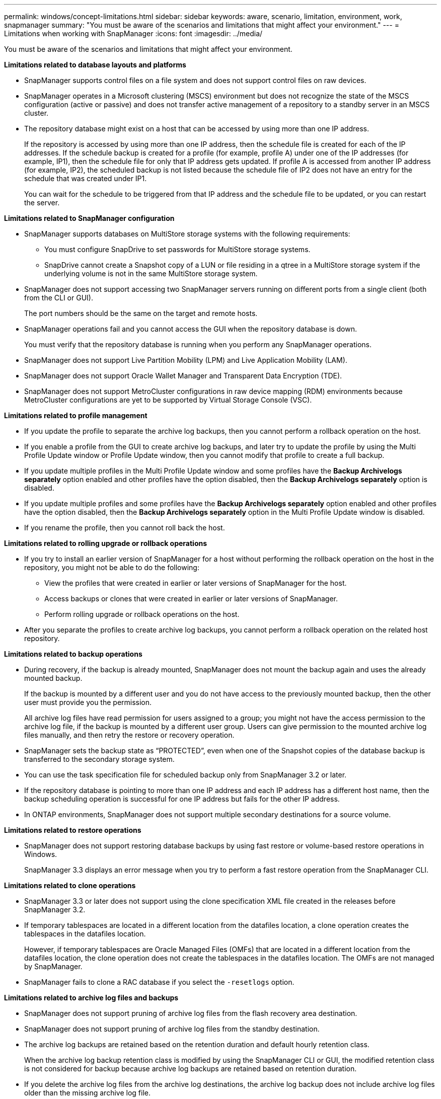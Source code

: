 ---
permalink: windows/concept-limitations.html
sidebar: sidebar
keywords: aware, scenario, limitation, environment, work, snapmanager
summary: "You must be aware of the scenarios and limitations that might affect your environment."
---
= Limitations when working with SnapManager
:icons: font
:imagesdir: ../media/

[.lead]
You must be aware of the scenarios and limitations that might affect your environment.

*Limitations related to database layouts and platforms*

* SnapManager supports control files on a file system and does not support control files on raw devices.
* SnapManager operates in a Microsoft clustering (MSCS) environment but does not recognize the state of the MSCS configuration (active or passive) and does not transfer active management of a repository to a standby server in an MSCS cluster.
* The repository database might exist on a host that can be accessed by using more than one IP address.
+
If the repository is accessed by using more than one IP address, then the schedule file is created for each of the IP addresses. If the schedule backup is created for a profile (for example, profile A) under one of the IP addresses (for example, IP1), then the schedule file for only that IP address gets updated. If profile A is accessed from another IP address (for example, IP2), the scheduled backup is not listed because the schedule file of IP2 does not have an entry for the schedule that was created under IP1.
+
You can wait for the schedule to be triggered from that IP address and the schedule file to be updated, or you can restart the server.

*Limitations related to SnapManager configuration*

* SnapManager supports databases on MultiStore storage systems with the following requirements:
 ** You must configure SnapDrive to set passwords for MultiStore storage systems.
 ** SnapDrive cannot create a Snapshot copy of a LUN or file residing in a qtree in a MultiStore storage system if the underlying volume is not in the same MultiStore storage system.
* SnapManager does not support accessing two SnapManager servers running on different ports from a single client (both from the CLI or GUI).
+
The port numbers should be the same on the target and remote hosts.

* SnapManager operations fail and you cannot access the GUI when the repository database is down.
+
You must verify that the repository database is running when you perform any SnapManager operations.

* SnapManager does not support Live Partition Mobility (LPM) and Live Application Mobility (LAM).
* SnapManager does not support Oracle Wallet Manager and Transparent Data Encryption (TDE).
* SnapManager does not support MetroCluster configurations in raw device mapping (RDM) environments because MetroCluster configurations are yet to be supported by Virtual Storage Console (VSC).

*Limitations related to profile management*

* If you update the profile to separate the archive log backups, then you cannot perform a rollback operation on the host.
* If you enable a profile from the GUI to create archive log backups, and later try to update the profile by using the Multi Profile Update window or Profile Update window, then you cannot modify that profile to create a full backup.
* If you update multiple profiles in the Multi Profile Update window and some profiles have the *Backup Archivelogs separately* option enabled and other profiles have the option disabled, then the *Backup Archivelogs separately* option is disabled.
* If you update multiple profiles and some profiles have the *Backup Archivelogs separately* option enabled and other profiles have the option disabled, then the *Backup Archivelogs separately* option in the Multi Profile Update window is disabled.
* If you rename the profile, then you cannot roll back the host.

*Limitations related to rolling upgrade or rollback operations*

* If you try to install an earlier version of SnapManager for a host without performing the rollback operation on the host in the repository, you might not be able to do the following:
 ** View the profiles that were created in earlier or later versions of SnapManager for the host.
 ** Access backups or clones that were created in earlier or later versions of SnapManager.
 ** Perform rolling upgrade or rollback operations on the host.
* After you separate the profiles to create archive log backups, you cannot perform a rollback operation on the related host repository.

*Limitations related to backup operations*

* During recovery, if the backup is already mounted, SnapManager does not mount the backup again and uses the already mounted backup.
+
If the backup is mounted by a different user and you do not have access to the previously mounted backup, then the other user must provide you the permission.
+
All archive log files have read permission for users assigned to a group; you might not have the access permission to the archive log file, if the backup is mounted by a different user group. Users can give permission to the mounted archive log files manually, and then retry the restore or recovery operation.

* SnapManager sets the backup state as "`PROTECTED`", even when one of the Snapshot copies of the database backup is transferred to the secondary storage system.
* You can use the task specification file for scheduled backup only from SnapManager 3.2 or later.
* If the repository database is pointing to more than one IP address and each IP address has a different host name, then the backup scheduling operation is successful for one IP address but fails for the other IP address.
* In ONTAP environments, SnapManager does not support multiple secondary destinations for a source volume.

*Limitations related to restore operations*

* SnapManager does not support restoring database backups by using fast restore or volume-based restore operations in Windows.
+
SnapManager 3.3 displays an error message when you try to perform a fast restore operation from the SnapManager CLI.

*Limitations related to clone operations*

* SnapManager 3.3 or later does not support using the clone specification XML file created in the releases before SnapManager 3.2.
* If temporary tablespaces are located in a different location from the datafiles location, a clone operation creates the tablespaces in the datafiles location.
+
However, if temporary tablespaces are Oracle Managed Files (OMFs) that are located in a different location from the datafiles location, the clone operation does not create the tablespaces in the datafiles location. The OMFs are not managed by SnapManager.

* SnapManager fails to clone a RAC database if you select the `-resetlogs` option.

*Limitations related to archive log files and backups*

* SnapManager does not support pruning of archive log files from the flash recovery area destination.
* SnapManager does not support pruning of archive log files from the standby destination.
* The archive log backups are retained based on the retention duration and default hourly retention class.
+
When the archive log backup retention class is modified by using the SnapManager CLI or GUI, the modified retention class is not considered for backup because archive log backups are retained based on retention duration.

* If you delete the archive log files from the archive log destinations, the archive log backup does not include archive log files older than the missing archive log file.
+
If the latest archive log file is missing, then the archive log backup operation fails.

* If you delete the archive log files from the archive log destinations, the pruning of archive log files fail.
* SnapManager consolidates the archive log backups even when you delete the archive log files from the archive log destinations or when the archive log files are corrupted.

*Limitations related to changing of target database host name*

The following SnapManager operations are not supported when you change the target database host name:

* Changing the target database host name from the SnapManager GUI.
* Rolling back of the repository database after updating the target database host name of the profile.
* Simultaneously updating multiple profiles for a new target database host name.
* Changing the target database host name when any SnapManager operation is running.

*Limitations related to the SnapManager CLI or GUI*

* The SnapManager CLI commands for the `profile create` operation that are generated from the SnapManager GUI do not have history configuration options.
+
You cannot use the `profile create` command to configure history retention settings from the SnapManager CLI.

* SnapManager does not display the GUI in Mozilla Firefox when there is no Java Runtime Environment (JRE) available on the Windows client.
* SnapManager 3.3 does not display the SnapManager GUI in Microsoft Internet Explorer 6 on Windows Server 2008 and Windows 7.
* While updating the target database host name using the SnapManager CLI, if there are one or more open SnapManager GUI sessions, then all of the open SnapManager GUI sessions fail to respond.
* When you install SnapManager on Windows and start the CLI in UNIX, the features that are not supported on Windows are displayed.

*Limitations related to SnapMirror and SnapVault*

* In some scenarios, you cannot delete the last backup associated with the first Snapshot copy when the volume has a SnapVault relationship established.
+
You can delete the backup only when you break the relationship. This issue is because of an ONTAP restriction with base Snapshot copies. In a SnapMirror relationship the base Snapshot copy is created by the SnapMirror engine, and in a SnapVault relationship the base Snapshot copy is the backup created by using SnapManager. For each update, the base Snapshot copy points to the latest backup created by using SnapManager.

*Limitations related to Data Guard Standby databases*

* SnapManager does not support Logical Data Guard Standby databases.
* SnapManager does not support Active Data Guard Standby databases.
* SnapManager does not allow online backups of Data Guard Standby databases.
* SnapManager does not allow partial backups of Data Guard Standby databases.
* SnapManager does not allow restoring of Data Guard Standby databases.
* SnapManager does not allow pruning of archive log files for Data Guard Standby databases.
* SnapManager does not support Data Guard Broker.

*Related information*

http://mysupport.netapp.com/[Documentation on the NetApp Support Site: mysupport.netapp.com^]
